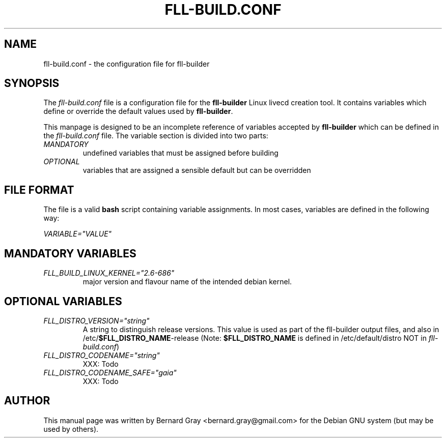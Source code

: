 .TH FLL-BUILD.CONF "5" "August 2007" "" ""
.SH NAME
fll-build.conf \- the configuration file for fll-builder
.SH SYNOPSIS
The \fIfll-build.conf\fR file is a configuration file for the 
\fBfll-builder\fR Linux livecd creation tool. It contains 
variables which define or override the default values used
by \fBfll-builder\fR.
.PP
This manpage is designed to be an incomplete reference of 
variables accepted by \fBfll-builder\fR which can be defined 
in the \fIfll-build.conf\fR file. 
The variable section is divided into two parts:
.TP
\fIMANDATORY\fR 
undefined variables that must be assigned
before building
.TP
\fIOPTIONAL\fR 
variables that are assigned a sensible default
but can be overridden
.PP
.SH FILE FORMAT
The file is a valid \fBbash\fR script containing variable 
assignments.
In most cases, variables are defined in the following way:
.PP
\fIVARIABLE="VALUE"\fR
.PP
.SH MANDATORY VARIABLES
.TP
\fIFLL_BUILD_LINUX_KERNEL="2.6-686"\fR
major version and flavour name of the intended debian kernel.
.PP
.SH OPTIONAL VARIABLES
.TP
\fIFLL_DISTRO_VERSION="string"\fR
A string to distinguish release versions. This value is used as 
part of the fll-builder output files, and also in 
/etc/\fB$FLL_DISTRO_NAME\fR-release (Note: \fB$FLL_DISTRO_NAME\fR
is defined in /etc/default/distro NOT in \fIfll-build.conf\fR)
.TP
\fIFLL_DISTRO_CODENAME="string"\fR
XXX: Todo
.TP
\fIFLL_DISTRO_CODENAME_SAFE="gaia"\fR
XXX: Todo
.SH AUTHOR
This manual page was written by Bernard Gray <bernard.gray@gmail.com> for
the Debian GNU system (but may be used by others).
